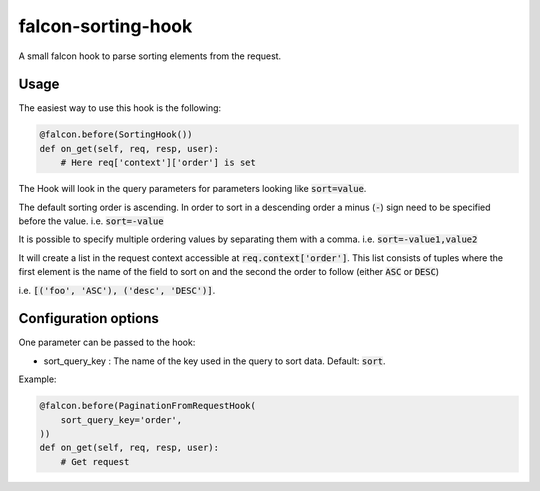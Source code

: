 falcon-sorting-hook
======================

.. image:: https://img.shields.io/badge/license-MIT-brightgreen.svg?style=flat-square
    :target: LICENSE
.. image:: https://travis-ci.org/Darkheir/falcon-sorting-hook.svg?branch=master
    :target: https://travis-ci.org/Darkheir/falcon-sorting-hook
.. image:: https://codecov.io/gh/Darkheir/falcon-sorting-hook/branch/master/graph/badge.svg
    :target: https://codecov.io/gh/Darkheir/falcon-sorting-hook
.. image:: https://api.codacy.com/project/badge/Grade/151e8f92301d431eb6144cf7915ef897
    :target: https://www.codacy.com/app/Darkheir/falcon-sorting-hook?utm_source=github.com&amp;utm_medium=referral&amp;utm_content=Darkheir/falcon-sorting-hook&amp;utm_campaign=Badge_Grade
.. image:: https://pyup.io/repos/github/Darkheir/falcon-sorting-hook/shield.svg
    :target: https://pyup.io/repos/github/Darkheir/falcon-sorting-hook/
    :alt: Updates


A small falcon hook to parse sorting elements from the request.

Usage
-----

The easiest way to use this hook is the following:

.. code:: python

    @falcon.before(SortingHook())
    def on_get(self, req, resp, user):
        # Here req['context']['order'] is set

The Hook will look in the query parameters for parameters looking like :code:`sort=value`.

The default sorting order is ascending.
In order to sort in a descending order a minus (:code:`-`) sign need to be specified before the value.
i.e. :code:`sort=-value`

It is possible to specify multiple ordering values by separating them with a comma.
i.e. :code:`sort=-value1,value2`

It will create a list in the request context accessible at :code:`req.context['order']`.
This list consists of tuples where the first element is the name of the field to sort on
and the second the order to follow (either :code:`ASC` or :code:`DESC`)

i.e. :code:`[('foo', 'ASC'), ('desc', 'DESC')]`.

Configuration options
---------------------

One parameter can be passed to the hook:

* sort_query_key : The name of the key used in the query to sort data. Default: :code:`sort`.

Example:

.. code:: python

    @falcon.before(PaginationFromRequestHook(
        sort_query_key='order',
    ))
    def on_get(self, req, resp, user):
        # Get request

